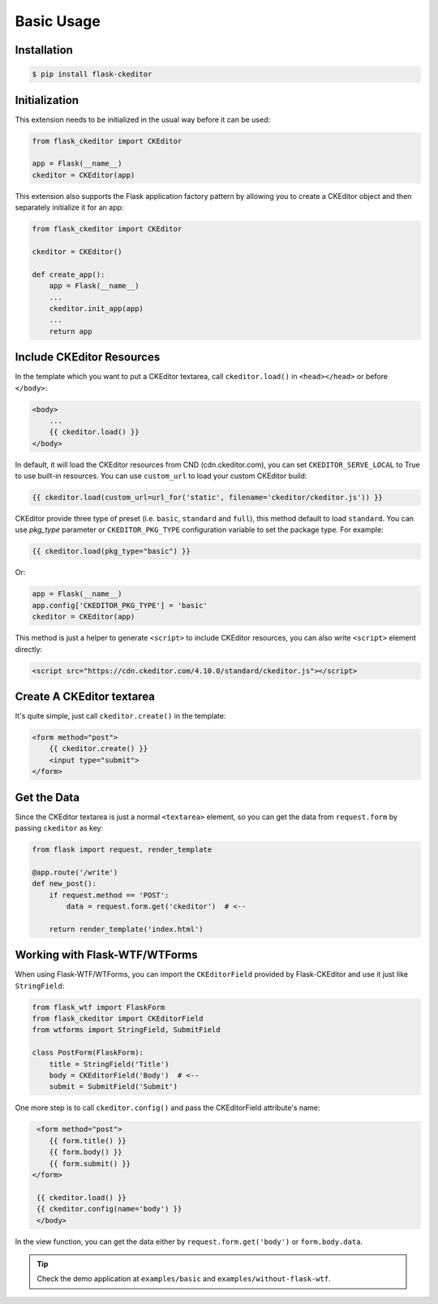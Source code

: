 Basic Usage
============

Installation
-------------

.. code-block:: bash

   $ pip install flask-ckeditor

Initialization
--------------

This extension needs to be initialized in the usual way before it can be
used:

.. code-block:: python

   from flask_ckeditor import CKEditor

   app = Flask(__name__)
   ckeditor = CKEditor(app)


This extension also supports the Flask application factory pattern by allowing you to create
a CKEditor object and then separately initialize it for an app:

.. code-block:: python

    from flask_ckeditor import CKEditor

    ckeditor = CKEditor()

    def create_app():
        app = Flask(__name__)
        ...
        ckeditor.init_app(app)
        ...
        return app

Include CKEditor Resources
--------------------------

In the template which you want to put a CKEditor textarea, call ``ckeditor.load()``
in ``<head></head>`` or before ``</body>``:

.. code-block:: jinja

   <body>
       ...
       {{ ckeditor.load() }}
   </body>

In default, it will load the CKEditor resources from CND (cdn.ckeditor.com), you can set ``CKEDITOR_SERVE_LOCAL``
to True to use built-in resources. You can use ``custom_url`` to load your custom CKEditor build:

.. code-block:: jinja

   {{ ckeditor.load(custom_url=url_for('static', filename='ckeditor/ckeditor.js')) }}


CKEditor provide three type of preset (i.e. ``basic``, ``standard`` and ``full``), this method default to load ``standard``.
You can use `pkg_type` parameter or ``CKEDITOR_PKG_TYPE`` configuration variable to set the package type. For example:

.. code-block:: jinja

   {{ ckeditor.load(pkg_type="basic") }}

Or:

.. code-block:: python

    app = Flask(__name__)
    app.config['CKEDITOR_PKG_TYPE'] = 'basic'
    ckeditor = CKEditor(app)

This method is just a helper to generate ``<script>`` to include CKEditor resources, you can also
write ``<script>`` element directly:

.. code-block:: html

    <script src="https://cdn.ckeditor.com/4.10.0/standard/ckeditor.js"></script>

Create A CKEditor textarea
---------------------------

It's quite simple, just call ``ckeditor.create()`` in the template:

.. code-block:: jinja

   <form method="post">
       {{ ckeditor.create() }}
       <input type="submit">
   </form>

Get the Data
------------

Since the CKEditor textarea is just a normal ``<textarea>`` element, so you can get the data
from ``request.form`` by passing ``ckeditor`` as key:

.. code-block:: python

    from flask import request, render_template

    @app.route('/write')
    def new_post():
        if request.method == 'POST':
            data = request.form.get('ckeditor')  # <--

        return render_template('index.html')

Working with Flask-WTF/WTForms
-------------------------------

When using Flask-WTF/WTForms, you can import the ``CKEditorField``
provided by Flask-CKEditor and use it just like ``StringField``:

.. code-block:: python

   from flask_wtf import FlaskForm
   from flask_ckeditor import CKEditorField
   from wtforms import StringField, SubmitField

   class PostForm(FlaskForm):
       title = StringField('Title')
       body = CKEditorField('Body')  # <--
       submit = SubmitField('Submit')


One more step is to call ``ckeditor.config()`` and pass the CKEditorField attribute's name:

.. code-block:: jinja

    <form method="post">
       {{ form.title() }}
       {{ form.body() }}
       {{ form.submit() }}
   </form>

    {{ ckeditor.load() }}
    {{ ckeditor.config(name='body') }}
    </body>

In the view function, you can get the data either by ``request.form.get('body')`` or ``form.body.data``.


.. tip:: Check the demo application at ``examples/basic`` and ``examples/without-flask-wtf``.
